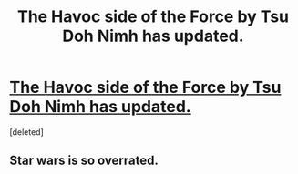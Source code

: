 #+TITLE: The Havoc side of the Force by Tsu Doh Nimh has updated.

* [[https://www.fanfiction.net/s/8501689/1/The-Havoc-side-of-the-Force][The Havoc side of the Force by Tsu Doh Nimh has updated.]]
:PROPERTIES:
:Score: 6
:DateUnix: 1440110517.0
:DateShort: 2015-Aug-21
:FlairText: Promotion
:END:
[deleted]


** Star wars is so overrated.
:PROPERTIES:
:Score: -4
:DateUnix: 1440127702.0
:DateShort: 2015-Aug-21
:END:
